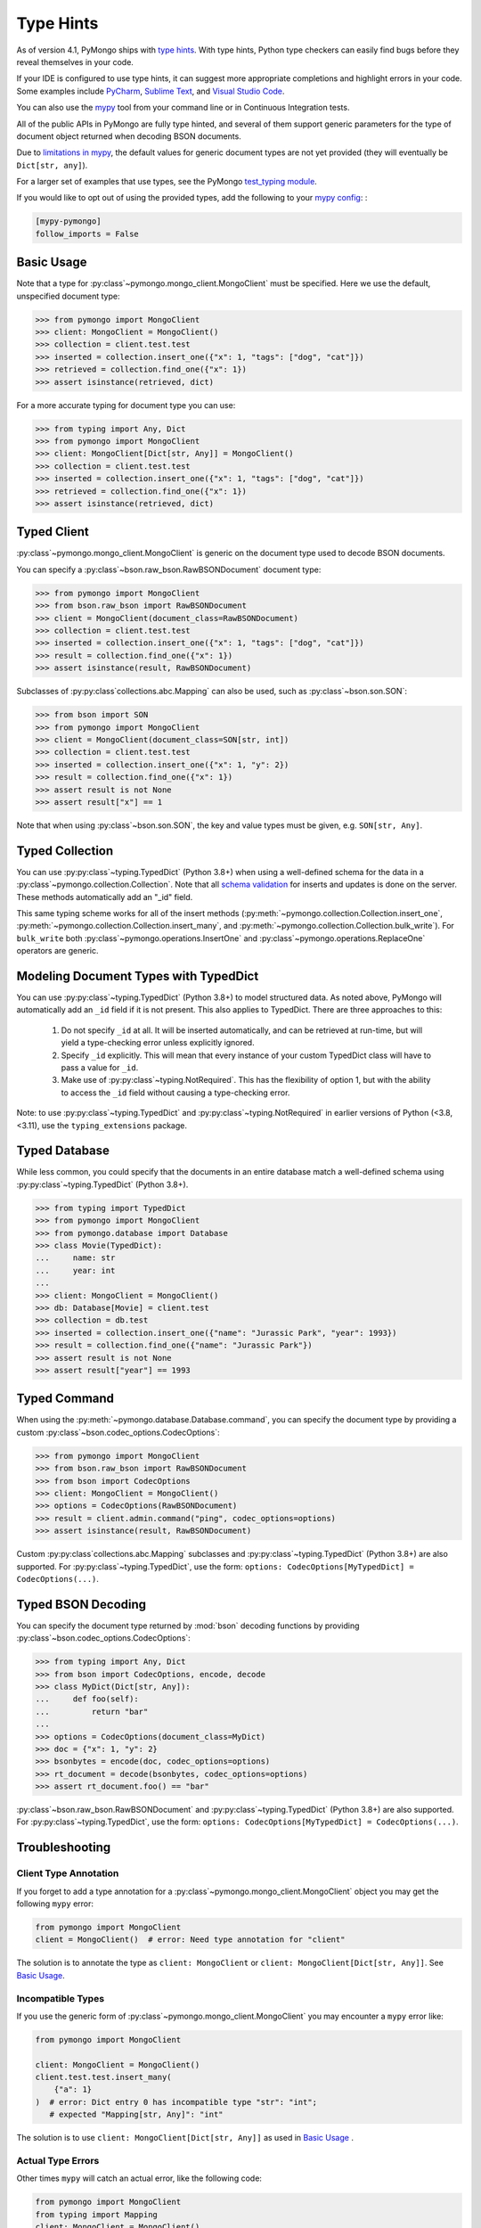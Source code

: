 
.. _type_hints-example:

Type Hints
==========

As of version 4.1, PyMongo ships with `type hints`_. With type hints, Python
type checkers can easily find bugs before they reveal themselves in your code.

If your IDE is configured to use type hints,
it can suggest more appropriate completions and highlight errors in your code.
Some examples include `PyCharm`_,  `Sublime Text`_, and `Visual Studio Code`_.

You can also use the `mypy`_ tool from your command line or in Continuous Integration tests.

All of the public APIs in PyMongo are fully type hinted, and
several of them support generic parameters for the
type of document object returned when decoding BSON documents.

Due to `limitations in mypy`_, the default
values for generic document types are not yet provided (they will eventually be ``Dict[str, any]``).

For a larger set of examples that use types, see the PyMongo `test_typing module`_.

If you would like to opt out of using the provided types, add the following to
your `mypy config`_: :

.. code-block:: python

    [mypy-pymongo]
    follow_imports = False


Basic Usage
-----------

Note that a type for :py:class`~pymongo.mongo_client.MongoClient` must be specified.  Here we use the
default, unspecified document type:

.. code-block:: python

  >>> from pymongo import MongoClient
  >>> client: MongoClient = MongoClient()
  >>> collection = client.test.test
  >>> inserted = collection.insert_one({"x": 1, "tags": ["dog", "cat"]})
  >>> retrieved = collection.find_one({"x": 1})
  >>> assert isinstance(retrieved, dict)

For a more accurate typing for document type you can use:

.. code-block:: python

  >>> from typing import Any, Dict
  >>> from pymongo import MongoClient
  >>> client: MongoClient[Dict[str, Any]] = MongoClient()
  >>> collection = client.test.test
  >>> inserted = collection.insert_one({"x": 1, "tags": ["dog", "cat"]})
  >>> retrieved = collection.find_one({"x": 1})
  >>> assert isinstance(retrieved, dict)

Typed Client
------------

:py:class`~pymongo.mongo_client.MongoClient` is generic on the document type used to decode BSON documents.

You can specify a :py:class`~bson.raw_bson.RawBSONDocument` document type:

.. code-block:: python

  >>> from pymongo import MongoClient
  >>> from bson.raw_bson import RawBSONDocument
  >>> client = MongoClient(document_class=RawBSONDocument)
  >>> collection = client.test.test
  >>> inserted = collection.insert_one({"x": 1, "tags": ["dog", "cat"]})
  >>> result = collection.find_one({"x": 1})
  >>> assert isinstance(result, RawBSONDocument)

Subclasses of :py:py:class`collections.abc.Mapping` can also be used, such as :py:class`~bson.son.SON`:

.. code-block:: python

  >>> from bson import SON
  >>> from pymongo import MongoClient
  >>> client = MongoClient(document_class=SON[str, int])
  >>> collection = client.test.test
  >>> inserted = collection.insert_one({"x": 1, "y": 2})
  >>> result = collection.find_one({"x": 1})
  >>> assert result is not None
  >>> assert result["x"] == 1

Note that when using :py:class`~bson.son.SON`, the key and value types must be given, e.g. ``SON[str, Any]``.


Typed Collection
----------------

You can use :py:py:class`~typing.TypedDict` (Python 3.8+) when using a well-defined schema for the data in a
:py:class`~pymongo.collection.Collection`. Note that all `schema validation`_ for inserts and updates is done on the server.
These methods automatically add an "_id" field.

.. code-block:: python
  :pyversion: >= 3.8

  >>> from typing import TypedDict
  >>> from pymongo import MongoClient
  >>> from pymongo.collection import Collection
  >>> class Movie(TypedDict):
  ...     name: str
  ...     year: int
  ...
  >>> client: MongoClient = MongoClient()
  >>> collection: Collection[Movie] = client.test.test
  >>> inserted = collection.insert_one(Movie(name="Jurassic Park", year=1993))
  >>> result = collection.find_one({"name": "Jurassic Park"})
  >>> assert result is not None
  >>> assert result["year"] == 1993
  >>> # This will raise a type-checking error, despite being present, because it is added by PyMongo.
  >>> assert result["_id"]  # type:ignore[typeddict-item]

This same typing scheme works for all of the insert methods (:py:meth:`~pymongo.collection.Collection.insert_one`,
:py:meth:`~pymongo.collection.Collection.insert_many`, and :py:meth:`~pymongo.collection.Collection.bulk_write`).
For ``bulk_write`` both :py:class`~pymongo.operations.InsertOne` and :py:class`~pymongo.operations.ReplaceOne` operators are generic.

.. code-block:: python
  :pyversion: >= 3.8

  >>> from typing import TypedDict
  >>> from pymongo import MongoClient
  >>> from pymongo.operations import InsertOne
  >>> from pymongo.collection import Collection
  >>> client: MongoClient = MongoClient()
  >>> collection: Collection[Movie] = client.test.test
  >>> inserted = collection.bulk_write([InsertOne(Movie(name="Jurassic Park", year=1993))])
  >>> result = collection.find_one({"name": "Jurassic Park"})
  >>> assert result is not None
  >>> assert result["year"] == 1993
  >>> # This will raise a type-checking error, despite being present, because it is added by PyMongo.
  >>> assert result["_id"]  # type:ignore[typeddict-item]

Modeling Document Types with TypedDict
--------------------------------------

You can use :py:py:class`~typing.TypedDict` (Python 3.8+) to model structured data.
As noted above, PyMongo will automatically add an ``_id`` field if it is not present. This also applies to TypedDict.
There are three approaches to this:

  1. Do not specify ``_id`` at all. It will be inserted automatically, and can be retrieved at run-time, but will yield a type-checking error unless explicitly ignored.

  2. Specify ``_id`` explicitly. This will mean that every instance of your custom TypedDict class will have to pass a value for ``_id``.

  3. Make use of :py:py:class`~typing.NotRequired`. This has the flexibility of option 1, but with the ability to access the ``_id`` field without causing a type-checking error.

Note: to use :py:py:class`~typing.TypedDict` and :py:py:class`~typing.NotRequired` in earlier versions of Python (<3.8, <3.11), use the ``typing_extensions`` package.

.. code-block:: python typed-dict-example
  :pyversion: >= 3.11

  >>> from typing import TypedDict, NotRequired
  >>> from pymongo import MongoClient
  >>> from pymongo.collection import Collection
  >>> from bson import ObjectId
  >>> class Movie(TypedDict):
  ...     name: str
  ...     year: int
  ...
  >>> class ExplicitMovie(TypedDict):
  ...     _id: ObjectId
  ...     name: str
  ...     year: int
  ...
  >>> class NotRequiredMovie(TypedDict):
  ...     _id: NotRequired[ObjectId]
  ...     name: str
  ...     year: int
  ...
  >>> client: MongoClient = MongoClient()
  >>> collection: Collection[Movie] = client.test.test
  >>> inserted = collection.insert_one(Movie(name="Jurassic Park", year=1993))
  >>> result = collection.find_one({"name": "Jurassic Park"})
  >>> assert result is not None
  >>> # This will yield a type-checking error, despite being present, because it is added by PyMongo.
  >>> assert result["_id"]  # type:ignore[typeddict-item]
  >>> collection: Collection[ExplicitMovie] = client.test.test
  >>> # Note that the _id keyword argument must be supplied
  >>> inserted = collection.insert_one(
  ...     ExplicitMovie(_id=ObjectId(), name="Jurassic Park", year=1993)
  ... )
  >>> result = collection.find_one({"name": "Jurassic Park"})
  >>> assert result is not None
  >>> # This will not raise a type-checking error.
  >>> assert result["_id"]
  >>> collection: Collection[NotRequiredMovie] = client.test.test
  >>> # Note the lack of _id, similar to the first example
  >>> inserted = collection.insert_one(NotRequiredMovie(name="Jurassic Park", year=1993))
  >>> result = collection.find_one({"name": "Jurassic Park"})
  >>> assert result is not None
  >>> # This will not raise a type-checking error, despite not being provided explicitly.
  >>> assert result["_id"]


Typed Database
--------------

While less common, you could specify that the documents in an entire database
match a well-defined schema using :py:py:class`~typing.TypedDict` (Python 3.8+).


.. code-block:: python

  >>> from typing import TypedDict
  >>> from pymongo import MongoClient
  >>> from pymongo.database import Database
  >>> class Movie(TypedDict):
  ...     name: str
  ...     year: int
  ...
  >>> client: MongoClient = MongoClient()
  >>> db: Database[Movie] = client.test
  >>> collection = db.test
  >>> inserted = collection.insert_one({"name": "Jurassic Park", "year": 1993})
  >>> result = collection.find_one({"name": "Jurassic Park"})
  >>> assert result is not None
  >>> assert result["year"] == 1993

Typed Command
-------------
When using the :py:meth:`~pymongo.database.Database.command`, you can specify the document type by providing a custom :py:class`~bson.codec_options.CodecOptions`:

.. code-block:: python

  >>> from pymongo import MongoClient
  >>> from bson.raw_bson import RawBSONDocument
  >>> from bson import CodecOptions
  >>> client: MongoClient = MongoClient()
  >>> options = CodecOptions(RawBSONDocument)
  >>> result = client.admin.command("ping", codec_options=options)
  >>> assert isinstance(result, RawBSONDocument)

Custom :py:py:class`collections.abc.Mapping` subclasses and :py:py:class`~typing.TypedDict` (Python 3.8+) are also supported.
For :py:py:class`~typing.TypedDict`, use the form: ``options: CodecOptions[MyTypedDict] = CodecOptions(...)``.

Typed BSON Decoding
-------------------
You can specify the document type returned by :mod:`bson` decoding functions by providing :py:class`~bson.codec_options.CodecOptions`:

.. code-block:: python

  >>> from typing import Any, Dict
  >>> from bson import CodecOptions, encode, decode
  >>> class MyDict(Dict[str, Any]):
  ...     def foo(self):
  ...         return "bar"
  ...
  >>> options = CodecOptions(document_class=MyDict)
  >>> doc = {"x": 1, "y": 2}
  >>> bsonbytes = encode(doc, codec_options=options)
  >>> rt_document = decode(bsonbytes, codec_options=options)
  >>> assert rt_document.foo() == "bar"

:py:class`~bson.raw_bson.RawBSONDocument` and :py:py:class`~typing.TypedDict` (Python 3.8+) are also supported.
For :py:py:class`~typing.TypedDict`, use  the form: ``options: CodecOptions[MyTypedDict] = CodecOptions(...)``.


Troubleshooting
---------------

Client Type Annotation
~~~~~~~~~~~~~~~~~~~~~~
If you forget to add a type annotation for a :py:class`~pymongo.mongo_client.MongoClient` object you may get the following ``mypy`` error:

.. code-block:: python

  from pymongo import MongoClient
  client = MongoClient()  # error: Need type annotation for "client"

The solution is to annotate the type as ``client: MongoClient`` or ``client: MongoClient[Dict[str, Any]]``.  See `Basic Usage`_.

Incompatible Types
~~~~~~~~~~~~~~~~~~
If you use the generic form of :py:class`~pymongo.mongo_client.MongoClient` you
may encounter a ``mypy`` error like:

.. code-block:: python

  from pymongo import MongoClient

  client: MongoClient = MongoClient()
  client.test.test.insert_many(
      {"a": 1}
  )  # error: Dict entry 0 has incompatible type "str": "int";
     # expected "Mapping[str, Any]": "int"


The solution is to use ``client: MongoClient[Dict[str, Any]]`` as used in
`Basic Usage`_ .

Actual Type Errors
~~~~~~~~~~~~~~~~~~

Other times ``mypy`` will catch an actual error, like the following code:

.. code-block:: python

    from pymongo import MongoClient
    from typing import Mapping
    client: MongoClient = MongoClient()
    client.test.test.insert_one(
        [{}]
    )  # error: Argument 1 to "insert_one" of "Collection" has
       # incompatible type "List[Dict[<nothing>, <nothing>]]";
       # expected "Mapping[str, Any]"

In this case the solution is to use ``insert_one({})``, passing a document instead of a list.

Another example is trying to set a value on a :py:class`~bson.raw_bson.RawBSONDocument`, which is read-only.:

.. code-block:: python

    from bson.raw_bson import RawBSONDocument
    from pymongo import MongoClient

    client = MongoClient(document_class=RawBSONDocument)
    coll = client.test.test
    doc = {"my": "doc"}
    coll.insert_one(doc)
    retrieved = coll.find_one({"_id": doc["_id"]})
    assert retrieved is not None
    assert len(retrieved.raw) > 0
    retrieved[
        "foo"
    ] = "bar"  # error: Unsupported target for indexed assignment
               # ("RawBSONDocument")  [index]

.. _PyCharm: https://www.jetbrains.com/help/pycharm/type-hinting-in-product.html
.. _Visual Studio Code: https://code.visualstudio.com/docs/languages/python
.. _Sublime Text: https://github.com/sublimelsp/LSP-pyright
.. _type hints: https://docs.python.org/3/library/typing.html
.. _mypy: https://mypy.readthedocs.io/en/stable/cheat_sheet_py3.html
.. _limitations in mypy: https://github.com/python/mypy/issues/3737
.. _mypy config: https://mypy.readthedocs.io/en/stable/config_file.html
.. _test_typing module: https://github.com/mongodb/mongo-python-driver/blob/master/test/test_typing.py
.. _schema validation: https://www.mongodb.com/docs/manual/core/schema-validation/#when-to-use-schema-validation
